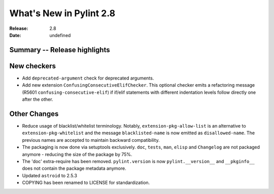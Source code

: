 **************************
 What's New in Pylint 2.8
**************************

:Release: 2.8
:Date: undefined

Summary -- Release highlights
=============================


New checkers
============

* Add ``deprecated-argument`` check for deprecated arguments.

* Add new extension ``ConfusingConsecutiveElifChecker``. This optional checker emits a refactoring message (R5601 ``confusing-consecutive-elif``)
  if if/elif statements with different indentation levels follow directly one after the other.

Other Changes
=============

* Reduce usage of blacklist/whitelist terminology. Notably, ``extension-pkg-allow-list`` is an
  alternative to ``extension-pkg-whitelist`` and the message ``blacklisted-name`` is now emitted as
  ``disallowed-name``. The previous names are accepted to maintain backward compatibility.

* The packaging is now done via setuptools exclusively. ``doc``, ``tests``, ``man``, ``elisp`` and ``Changelog`` are
  not packaged anymore - reducing the size of the package by 75%.

* The 'doc' extra-require has been removed. ``pylint.version`` is now ``pylint.__version__`` and ``__pkginfo__`` does
  not contain the package metadata anymore.

* Updated ``astroid`` to 2.5.3

* COPYING has been renamed to LICENSE for standardization.
